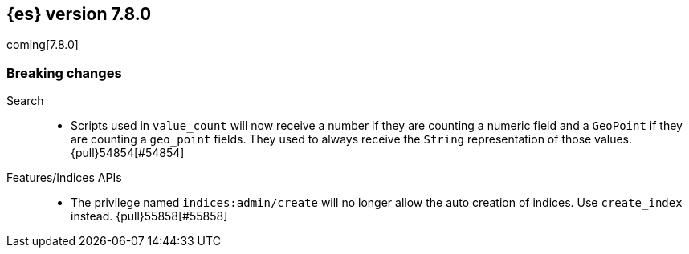[[release-notes-7.8.0]]
== {es} version 7.8.0

coming[7.8.0]

[[breaking-7.8.0]]
[float]
=== Breaking changes

Search::
* Scripts used in `value_count` will now receive a number if they are counting
  a numeric field and a `GeoPoint` if they are counting a `geo_point` fields.
  They used to always receive the `String` representation of those values.
  {pull}54854[#54854]

Features/Indices APIs::
*  The privilege named `indices:admin/create` will no longer allow the auto 
   creation of indices.  Use `create_index` instead. {pull}55858[#55858]

